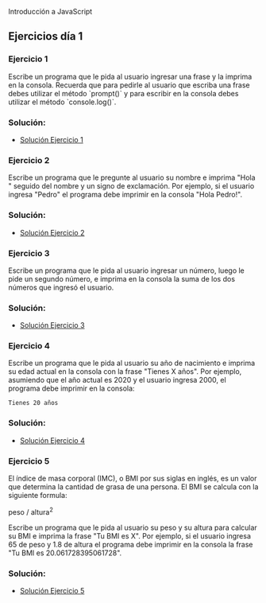 
Introducción a JavaScript

** Ejercicios día 1
*** Ejercicio 1
Escribe un programa que le pida al usuario ingresar una frase y la imprima en la consola.
Recuerda que para pedirle al usuario que escriba una frase debes utilizar el método `prompt()` y para escribir en la consola debes utilizar el método `console.log()`.

*** Solución:

- [[file:.Ejercicios Día 1/Solución Ejercicio 1/][Solución Ejercicio 1]]

*** Ejercicio 2
Escribe un programa que le pregunte al usuario su nombre e imprima "Hola " seguido del nombre y un signo de exclamación.
Por ejemplo, si el usuario ingresa "Pedro" el programa debe imprimir en la consola "Hola Pedro!".

*** Solución:

- [[file:.Ejercicios Día 1/Solución Ejercicio 2/][Solución Ejercicio 2]]

*** Ejercicio 3
Escribe un programa que le pida al usuario ingresar un número, luego le pide un segundo número, e imprima en la consola la suma de los dos números que ingresó el usuario.

*** Solución:

- [[file:.Ejercicios Día 1/Solución Ejercicio 3/][Solución Ejercicio 3]]

*** Ejercicio 4
Escribe un programa que le pida al usuario su año de nacimiento e imprima su edad actual en la consola con la frase "Tienes X años". Por ejemplo, asumiendo que el año actual es 2020 y el usuario ingresa 2000, el programa debe imprimir en la consola:

=Tienes 20 años=


*** Solución:

- [[file:.Ejercicios Día 1/Solución Ejercicio 4/][Solución Ejercicio 4]]

*** Ejercicio 5
El índice de masa corporal (IMC), o BMI por sus siglas en inglés, es un valor que determina la cantidad de grasa de una persona.
El BMI se calcula con la siguiente formula:

peso / altura^2

Escribe un programa que le pida al usuario su peso y su altura para calcular su BMI e imprima la frase "Tu BMI es X".
Por ejemplo, si el usuario ingresa 65 de peso y 1.8 de altura el programa debe imprimir en la consola la frase "Tu BMI es 20.061728395061728".


*** Solución:

- [[file:.Ejercicios Día 1/Solución Ejercicio 5/][Solución Ejercicio 5]]


